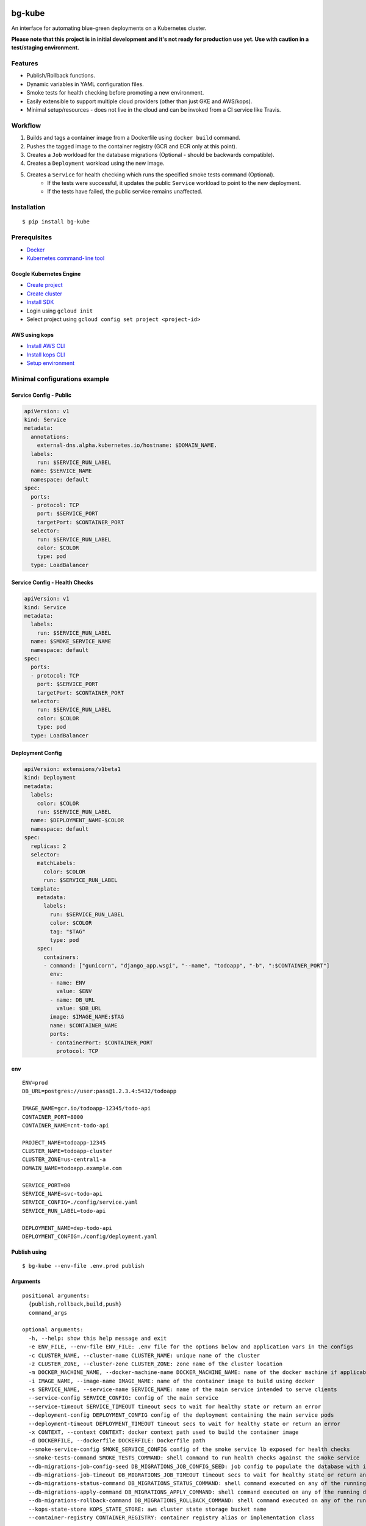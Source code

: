 .. image:: https://img.shields.io/pypi/v/bg-kube.svg
    :target: https://pypi.python.org/pypi/bg-kube

.. image:: https://travis-ci.org/stphivos/bg-kube.svg
    :target: https://travis-ci.org/stphivos/bg-kube

.. image:: https://codecov.io/github/stphivos/bg-kube/coverage.svg
    :target: https://codecov.io/github/stphivos/bg-kube

*******
bg-kube
*******
An interface for automating blue-green deployments on a Kubernetes cluster.

**Please note that this project is in initial development and it's not ready for production use yet.
Use with caution in a test/staging environment.**

Features
========
* Publish/Rollback functions.
* Dynamic variables in YAML configuration files.
* Smoke tests for health checking before promoting a new environment.
* Easily extensible to support multiple cloud providers (other than just GKE and AWS/kops).
* Minimal setup/resources - does not live in the cloud and can be invoked from a CI service like Travis.

Workflow
========
1. Builds and tags a container image from a Dockerfile using ``docker build`` command.
2. Pushes the tagged image to the container registry (GCR and ECR only at this point).
3. Creates a ``Job`` workload for the database migrations (Optional - should be backwards compatible).
4. Creates a ``Deployment`` workload using the new image.
5. Creates a ``Service`` for health checking which runs the specified smoke tests command (Optional).
    * If the tests were successful, it updates the public ``Service`` workload to point to the new deployment.
    * If the tests have failed, the public service remains unaffected.

Installation
============
::

    $ pip install bg-kube

Prerequisites
=============

* `Docker <https://docs.docker.com/engine/installation>`_
* `Kubernetes command-line tool <https://kubernetes.io/docs/tasks/tools/install-kubectl/>`_

Google Kubernetes Engine
------------
* `Create project <https://console.cloud.google.com/projectcreate>`_
* `Create cluster <https://console.cloud.google.com/kubernetes/add>`_
* `Install SDK <https://cloud.google.com/sdk/downloads>`_
* Login using ``gcloud init``
* Select project using ``gcloud config set project <project-id>``

AWS using kops
--------------
* `Install AWS CLI <http://docs.aws.amazon.com/cli/latest/userguide/installing.html>`_
* `Install kops CLI <https://github.com/kubernetes/kops/blob/master/docs/install.md>`_
* `Setup environment <https://github.com/kubernetes/kops/blob/master/docs/aws.md>`_

Minimal configurations example
==============================

Service Config - Public
-----------------------
.. code-block:: yaml

    apiVersion: v1
    kind: Service
    metadata:
      annotations:
        external-dns.alpha.kubernetes.io/hostname: $DOMAIN_NAME.
      labels:
        run: $SERVICE_RUN_LABEL
      name: $SERVICE_NAME
      namespace: default
    spec:
      ports:
      - protocol: TCP
        port: $SERVICE_PORT
        targetPort: $CONTAINER_PORT
      selector:
        run: $SERVICE_RUN_LABEL
        color: $COLOR
        type: pod
      type: LoadBalancer


Service Config - Health Checks
------------------------------
.. code-block:: yaml

    apiVersion: v1
    kind: Service
    metadata:
      labels:
        run: $SERVICE_RUN_LABEL
      name: $SMOKE_SERVICE_NAME
      namespace: default
    spec:
      ports:
      - protocol: TCP
        port: $SERVICE_PORT
        targetPort: $CONTAINER_PORT
      selector:
        run: $SERVICE_RUN_LABEL
        color: $COLOR
        type: pod
      type: LoadBalancer


Deployment Config
-----------------
.. code-block:: yaml

    apiVersion: extensions/v1beta1
    kind: Deployment
    metadata:
      labels:
        color: $COLOR
        run: $SERVICE_RUN_LABEL
      name: $DEPLOYMENT_NAME-$COLOR
      namespace: default
    spec:
      replicas: 2
      selector:
        matchLabels:
          color: $COLOR
          run: $SERVICE_RUN_LABEL
      template:
        metadata:
          labels:
            run: $SERVICE_RUN_LABEL
            color: $COLOR
            tag: "$TAG"
            type: pod
        spec:
          containers:
          - command: ["gunicorn", "django_app.wsgi", "--name", "todoapp", "-b", ":$CONTAINER_PORT"]
            env:
            - name: ENV
              value: $ENV
            - name: DB_URL
              value: $DB_URL
            image: $IMAGE_NAME:$TAG
            name: $CONTAINER_NAME
            ports:
            - containerPort: $CONTAINER_PORT
              protocol: TCP

env
---
::

    ENV=prod
    DB_URL=postgres://user:pass@1.2.3.4:5432/todoapp

    IMAGE_NAME=gcr.io/todoapp-12345/todo-api
    CONTAINER_PORT=8000
    CONTAINER_NAME=cnt-todo-api

    PROJECT_NAME=todoapp-12345
    CLUSTER_NAME=todoapp-cluster
    CLUSTER_ZONE=us-central1-a
    DOMAIN_NAME=todoapp.example.com

    SERVICE_PORT=80
    SERVICE_NAME=svc-todo-api
    SERVICE_CONFIG=./config/service.yaml
    SERVICE_RUN_LABEL=todo-api

    DEPLOYMENT_NAME=dep-todo-api
    DEPLOYMENT_CONFIG=./config/deployment.yaml

Publish using
-------------
::

    $ bg-kube --env-file .env.prod publish

Arguments
---------
::

  positional arguments:
    {publish,rollback,build,push}
    command_args
  
  optional arguments:
    -h, --help: show this help message and exit
    -e ENV_FILE, --env-file ENV_FILE: .env file for the options below and application vars in the configs
    -c CLUSTER_NAME, --cluster-name CLUSTER_NAME: unique name of the cluster
    -z CLUSTER_ZONE, --cluster-zone CLUSTER_ZONE: zone name of the cluster location
    -m DOCKER_MACHINE_NAME, --docker-machine-name DOCKER_MACHINE_NAME: name of the docker machine if applicable
    -i IMAGE_NAME, --image-name IMAGE_NAME: name of the container image to build using docker
    -s SERVICE_NAME, --service-name SERVICE_NAME: name of the main service intended to serve clients
    --service-config SERVICE_CONFIG: config of the main service
    --service-timeout SERVICE_TIMEOUT timeout secs to wait for healthy state or return an error
    --deployment-config DEPLOYMENT_CONFIG config of the deployment containing the main service pods
    --deployment-timeout DEPLOYMENT_TIMEOUT timeout secs to wait for healthy state or return an error
    -x CONTEXT, --context CONTEXT: docker context path used to build the container image
    -d DOCKERFILE, --dockerfile DOCKERFILE: Dockerfile path
    --smoke-service-config SMOKE_SERVICE_CONFIG config of the smoke service lb exposed for health checks
    --smoke-tests-command SMOKE_TESTS_COMMAND: shell command to run health checks against the smoke service
    --db-migrations-job-config-seed DB_MIGRATIONS_JOB_CONFIG_SEED: job config to populate the database with initial data
    --db-migrations-job-timeout DB_MIGRATIONS_JOB_TIMEOUT timeout secs to wait for healthy state or return an error
    --db-migrations-status-command DB_MIGRATIONS_STATUS_COMMAND: shell command executed on any of the running deployment pods to return the current migrations status
    --db-migrations-apply-command DB_MIGRATIONS_APPLY_COMMAND: shell command executed on any of the running deployment pods to apply the latest migrations generated in the current image
    --db-migrations-rollback-command DB_MIGRATIONS_ROLLBACK_COMMAND: shell command executed on any of the running deployment pods with the migrations status command stdout as argument -   retrieved before applying migrations, to perform a rollback to that state
    --kops-state-store KOPS_STATE_STORE: aws cluster state storage bucket name
    --container-registry CONTAINER_REGISTRY: container registry alias or implementation class 

Future Improvements
===================
* Checks to enforce database migrations are backwards compatible
* Support for more cloud providers
* Better test coverage

